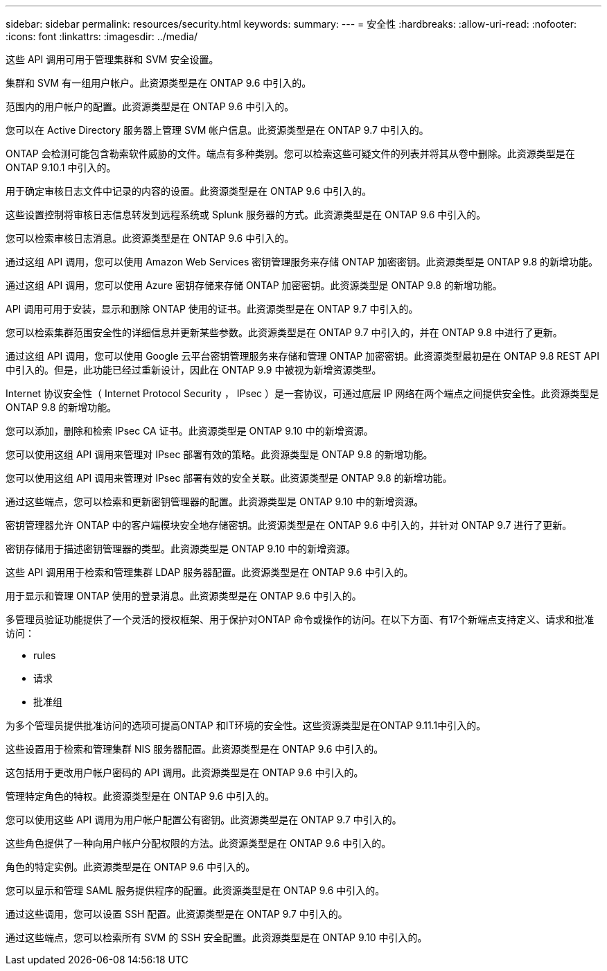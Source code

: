 ---
sidebar: sidebar 
permalink: resources/security.html 
keywords:  
summary:  
---
= 安全性
:hardbreaks:
:allow-uri-read: 
:nofooter: 
:icons: font
:linkattrs: 
:imagesdir: ../media/


[role="lead"]
这些 API 调用可用于管理集群和 SVM 安全设置。

集群和 SVM 有一组用户帐户。此资源类型是在 ONTAP 9.6 中引入的。

范围内的用户帐户的配置。此资源类型是在 ONTAP 9.6 中引入的。

您可以在 Active Directory 服务器上管理 SVM 帐户信息。此资源类型是在 ONTAP 9.7 中引入的。

ONTAP 会检测可能包含勒索软件威胁的文件。端点有多种类别。您可以检索这些可疑文件的列表并将其从卷中删除。此资源类型是在 ONTAP 9.10.1 中引入的。

用于确定审核日志文件中记录的内容的设置。此资源类型是在 ONTAP 9.6 中引入的。

这些设置控制将审核日志信息转发到远程系统或 Splunk 服务器的方式。此资源类型是在 ONTAP 9.6 中引入的。

您可以检索审核日志消息。此资源类型是在 ONTAP 9.6 中引入的。

通过这组 API 调用，您可以使用 Amazon Web Services 密钥管理服务来存储 ONTAP 加密密钥。此资源类型是 ONTAP 9.8 的新增功能。

通过这组 API 调用，您可以使用 Azure 密钥存储来存储 ONTAP 加密密钥。此资源类型是 ONTAP 9.8 的新增功能。

API 调用可用于安装，显示和删除 ONTAP 使用的证书。此资源类型是在 ONTAP 9.7 中引入的。

您可以检索集群范围安全性的详细信息并更新某些参数。此资源类型是在 ONTAP 9.7 中引入的，并在 ONTAP 9.8 中进行了更新。

通过这组 API 调用，您可以使用 Google 云平台密钥管理服务来存储和管理 ONTAP 加密密钥。此资源类型最初是在 ONTAP 9.8 REST API 中引入的。但是，此功能已经过重新设计，因此在 ONTAP 9.9 中被视为新增资源类型。

Internet 协议安全性（ Internet Protocol Security ， IPsec ）是一套协议，可通过底层 IP 网络在两个端点之间提供安全性。此资源类型是 ONTAP 9.8 的新增功能。

您可以添加，删除和检索 IPsec CA 证书。此资源类型是 ONTAP 9.10 中的新增资源。

您可以使用这组 API 调用来管理对 IPsec 部署有效的策略。此资源类型是 ONTAP 9.8 的新增功能。

您可以使用这组 API 调用来管理对 IPsec 部署有效的安全关联。此资源类型是 ONTAP 9.8 的新增功能。

通过这些端点，您可以检索和更新密钥管理器的配置。此资源类型是 ONTAP 9.10 中的新增资源。

密钥管理器允许 ONTAP 中的客户端模块安全地存储密钥。此资源类型是在 ONTAP 9.6 中引入的，并针对 ONTAP 9.7 进行了更新。

密钥存储用于描述密钥管理器的类型。此资源类型是 ONTAP 9.10 中的新增资源。

这些 API 调用用于检索和管理集群 LDAP 服务器配置。此资源类型是在 ONTAP 9.6 中引入的。

用于显示和管理 ONTAP 使用的登录消息。此资源类型是在 ONTAP 9.6 中引入的。

多管理员验证功能提供了一个灵活的授权框架、用于保护对ONTAP 命令或操作的访问。在以下方面、有17个新端点支持定义、请求和批准访问：

* rules
* 请求
* 批准组


为多个管理员提供批准访问的选项可提高ONTAP 和IT环境的安全性。这些资源类型是在ONTAP 9.11.1中引入的。

这些设置用于检索和管理集群 NIS 服务器配置。此资源类型是在 ONTAP 9.6 中引入的。

这包括用于更改用户帐户密码的 API 调用。此资源类型是在 ONTAP 9.6 中引入的。

管理特定角色的特权。此资源类型是在 ONTAP 9.6 中引入的。

您可以使用这些 API 调用为用户帐户配置公有密钥。此资源类型是在 ONTAP 9.7 中引入的。

这些角色提供了一种向用户帐户分配权限的方法。此资源类型是在 ONTAP 9.6 中引入的。

角色的特定实例。此资源类型是在 ONTAP 9.6 中引入的。

您可以显示和管理 SAML 服务提供程序的配置。此资源类型是在 ONTAP 9.6 中引入的。

通过这些调用，您可以设置 SSH 配置。此资源类型是在 ONTAP 9.7 中引入的。

通过这些端点，您可以检索所有 SVM 的 SSH 安全配置。此资源类型是在 ONTAP 9.10 中引入的。
